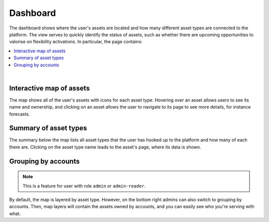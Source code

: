 .. _dashboard:

*********
Dashboard
*********

The dashboard shows where the user's assets are located and how many different asset types are connected to the platform.
The view serves to quickly identify the status of assets, such as whether there are upcoming opportunities to valorise on flexibility activations.
In particular, the page contains:

.. contents::
    :local:
    :depth: 1
|

.. image:: https://github.com/FlexMeasures/screenshots/raw/main/screenshot_dashboard.png
    :align: center
..    :scale: 40%


.. _dashboard_map:

Interactive map of assets
=========================

The map shows all of the user's assets with icons for each asset type.
Hovering over an asset allows users to see its name and ownership, and clicking on an asset allows the user to navigate to its page to see more details, for instance forecasts.


.. _dashboard_summary:

Summary of asset types
======================

The summary below the map lists all asset types that the user has hooked up to the platform and how many of each there are.
Clicking on the asset type name leads to the asset's page, where its data is shown.


Grouping by accounts
=====================

.. note:: This is a feature for user with role ``admin`` or ``admin-reader``.

By default, the map is layered by asset type. However, on the bottom right admins can also switch to grouping by accounts.
Then, map layers will contain the assets owned by accounts, and you can easily see who you're serving with what.
